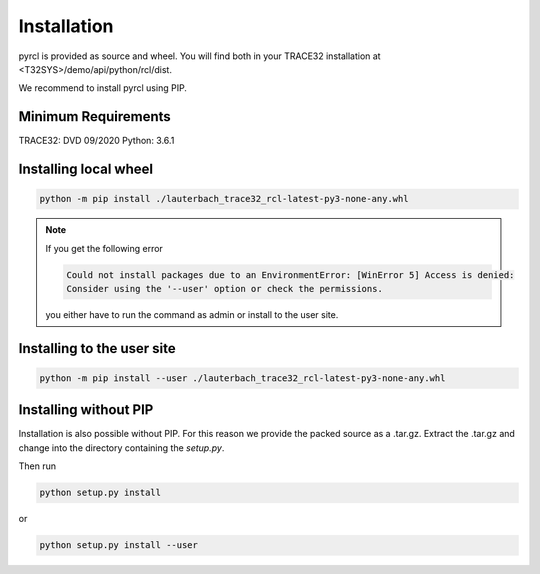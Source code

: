 .. _installation:

############
Installation
############

pyrcl is provided as source and wheel. You will find both in your TRACE32 installation at <T32SYS>/demo/api/python/rcl/dist.

.. seealso:: General information on installing Python packages:

	`<https://packaging.python.org/tutorials/installing-packages/>`_

We recommend to install pyrcl using PIP.


Minimum Requirements
--------------------

TRACE32: DVD 09/2020
Python: 3.6.1 


Installing local wheel
----------------------

.. code-block:: python

	python -m pip install ./lauterbach_trace32_rcl-latest-py3-none-any.whl

.. note:: If you get the following error

	.. code-block:: text

		Could not install packages due to an EnvironmentError: [WinError 5] Access is denied:
		Consider using the '--user' option or check the permissions.
	
	you either have to run the command as admin or install to the user site.


Installing to the user site
---------------------------

.. code-block:: python

	python -m pip install --user ./lauterbach_trace32_rcl-latest-py3-none-any.whl


Installing without PIP
----------------------

Installation is also possible without PIP. For this reason we provide the packed source as a .tar.gz. Extract the .tar.gz and change into the directory containing the `setup.py`.

Then run

.. code-block:: python

	python setup.py install

or 

.. code-block:: python

	python setup.py install --user